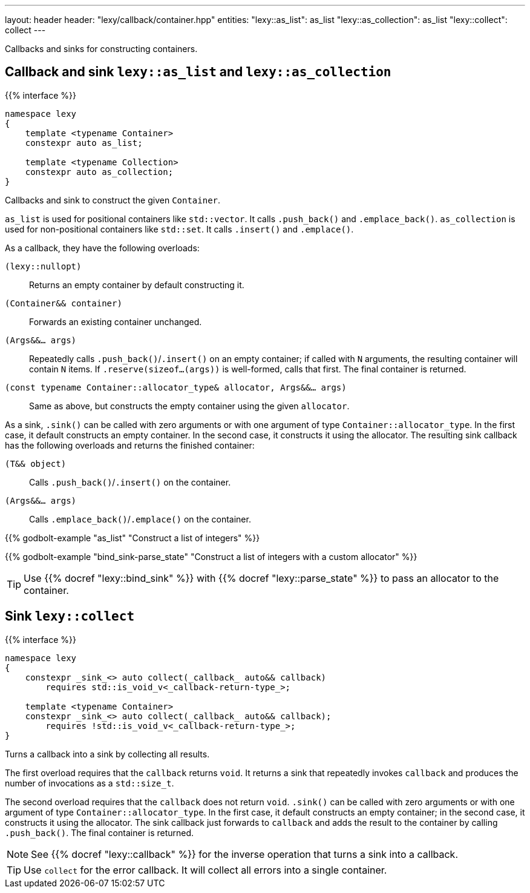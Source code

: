 ---
layout: header
header: "lexy/callback/container.hpp"
entities:
  "lexy::as_list": as_list
  "lexy::as_collection": as_list
  "lexy::collect": collect
---

[.lead]
Callbacks and sinks for constructing containers.

[#as_list]
== Callback and sink `lexy::as_list` and `lexy::as_collection`

{{% interface %}}
----
namespace lexy
{
    template <typename Container>
    constexpr auto as_list;

    template <typename Collection>
    constexpr auto as_collection;
}
----

[.lead]
Callbacks and sink to construct the given `Container`.

`as_list` is used for positional containers like `std::vector`.
It calls `.push_back()` and `.emplace_back()`.
`as_collection` is used for non-positional containers like `std::set`.
It calls `.insert()` and `.emplace()`.

As a callback, they have the following overloads:

`(lexy::nullopt)`::
  Returns an empty container by default constructing it.
`(Container&& container)`::
  Forwards an existing container unchanged.
`(Args&&... args)`::
  Repeatedly calls `.push_back()`/`.insert()` on an empty container;
  if called with `N` arguments, the resulting container will contain `N` items.
  If `.reserve(sizeof...(args))` is well-formed, calls that first.
  The final container is returned.
`(const typename Container::allocator_type& allocator, Args&&... args)`::
  Same as above, but constructs the empty container using the given `allocator`.

As a sink, `.sink()` can be called with zero arguments or with one argument of type `Container::allocator_type`.
In the first case, it default constructs an empty container.
In the second case, it constructs it using the allocator.
The resulting sink callback has the following overloads and returns the finished container:

`(T&& object)`::
  Calls `.push_back()`/`.insert()` on the container.
`(Args&&... args)`::
  Calls `.emplace_back()`/`.emplace()` on the container.

{{% godbolt-example "as_list" "Construct a list of integers" %}}

{{% godbolt-example "bind_sink-parse_state" "Construct a list of integers with a custom allocator" %}}

TIP: Use {{% docref "lexy::bind_sink" %}} with {{% docref "lexy::parse_state" %}} to pass an allocator to the container.

[#collect]
== Sink `lexy::collect`

{{% interface %}}
----
namespace lexy
{
    constexpr _sink_<> auto collect(_callback_ auto&& callback)
        requires std::is_void_v<_callback-return-type_>;

    template <typename Container>
    constexpr _sink_<> auto collect(_callback_ auto&& callback);
        requires !std::is_void_v<_callback-return-type_>;
}
----

[.lead]
Turns a callback into a sink by collecting all results.

The first overload requires that the `callback` returns `void`.
It returns a sink that repeatedly invokes `callback` and produces the number of invocations as a `std::size_t`.

The second overload requires that the `callback` does not return `void`.
`.sink()` can be called with zero arguments or with one argument of type `Container::allocator_type`.
In the first case, it default constructs an empty container; in the second case, it constructs it using the allocator.
The sink callback just forwards to `callback` and adds the result to the container by calling `.push_back()`.
The final container is returned.

NOTE: See {{% docref "lexy::callback" %}} for the inverse operation that turns a sink into a callback.

TIP: Use `collect` for the error callback. It will collect all errors into a single container.

